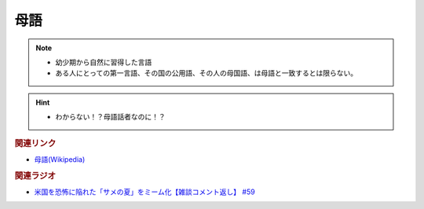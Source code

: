 母語
===================
.. note:: 
  * 幼少期から自然に習得した言語
  * ある人にとっての第一言語、その国の公用語、その人の母国語、は母語と一致するとは限らない。

.. hint:: 
  * わからない！？母語話者なのに！？

.. rubric:: 関連リンク
* `母語(Wikipedia) <https://ja.wikipedia.org/wiki/%E6%AF%8D%E8%AA%9E>`_ 

.. rubric:: 関連ラジオ
* `米国を恐怖に陥れた「サメの夏」をミーム化【雑談コメント返し】 #59`_

.. _米国を恐怖に陥れた「サメの夏」をミーム化【雑談コメント返し】 #59: https://www.youtube.com/watch?v=EtXBKIMqSUY



